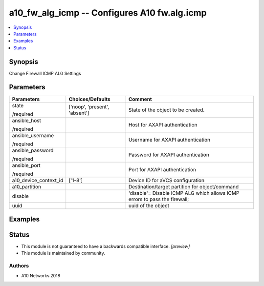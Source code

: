 .. _a10_fw_alg_icmp_module:


a10_fw_alg_icmp -- Configures A10 fw.alg.icmp
=============================================

.. contents::
   :local:
   :depth: 1


Synopsis
--------

Change Firewall ICMP ALG Settings






Parameters
----------

+-----------------------+-------------------------------+----------------------------------------------------------------------------+
| Parameters            | Choices/Defaults              | Comment                                                                    |
|                       |                               |                                                                            |
|                       |                               |                                                                            |
+=======================+===============================+============================================================================+
| state                 | ['noop', 'present', 'absent'] | State of the object to be created.                                         |
|                       |                               |                                                                            |
| /required             |                               |                                                                            |
+-----------------------+-------------------------------+----------------------------------------------------------------------------+
| ansible_host          |                               | Host for AXAPI authentication                                              |
|                       |                               |                                                                            |
| /required             |                               |                                                                            |
+-----------------------+-------------------------------+----------------------------------------------------------------------------+
| ansible_username      |                               | Username for AXAPI authentication                                          |
|                       |                               |                                                                            |
| /required             |                               |                                                                            |
+-----------------------+-------------------------------+----------------------------------------------------------------------------+
| ansible_password      |                               | Password for AXAPI authentication                                          |
|                       |                               |                                                                            |
| /required             |                               |                                                                            |
+-----------------------+-------------------------------+----------------------------------------------------------------------------+
| ansible_port          |                               | Port for AXAPI authentication                                              |
|                       |                               |                                                                            |
| /required             |                               |                                                                            |
+-----------------------+-------------------------------+----------------------------------------------------------------------------+
| a10_device_context_id | ['1-8']                       | Device ID for aVCS configuration                                           |
|                       |                               |                                                                            |
|                       |                               |                                                                            |
+-----------------------+-------------------------------+----------------------------------------------------------------------------+
| a10_partition         |                               | Destination/target partition for object/command                            |
|                       |                               |                                                                            |
|                       |                               |                                                                            |
+-----------------------+-------------------------------+----------------------------------------------------------------------------+
| disable               |                               | 'disable'= Disable ICMP ALG which allows ICMP errors to pass the firewall; |
|                       |                               |                                                                            |
|                       |                               |                                                                            |
+-----------------------+-------------------------------+----------------------------------------------------------------------------+
| uuid                  |                               | uuid of the object                                                         |
|                       |                               |                                                                            |
|                       |                               |                                                                            |
+-----------------------+-------------------------------+----------------------------------------------------------------------------+







Examples
--------

.. code-block:: yaml+jinja

    





Status
------




- This module is not guaranteed to have a backwards compatible interface. *[preview]*


- This module is maintained by community.



Authors
~~~~~~~

- A10 Networks 2018

